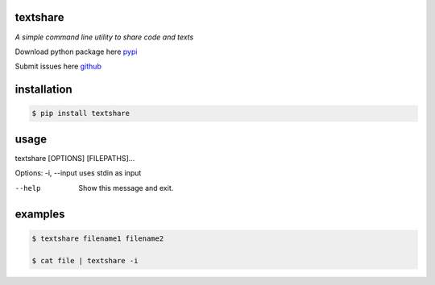 =========
textshare
=========

*A simple command line utility to share code and texts*

Download python package here `pypi <https://pypi.python.org/pypi/textshare/>`_

Submit issues here `github <https://github.com/bindingofisaac/textshare>`_

============
installation
============

.. code-block:: bash

    $ pip install textshare

=====
usage
=====

textshare [OPTIONS] [FILEPATHS]...

Options:
-i, --input  uses stdin as input

--help       Show this message and exit.

========
examples
========

.. code-block:: bash 

    $ textshare filename1 filename2

    $ cat file | textshare -i
